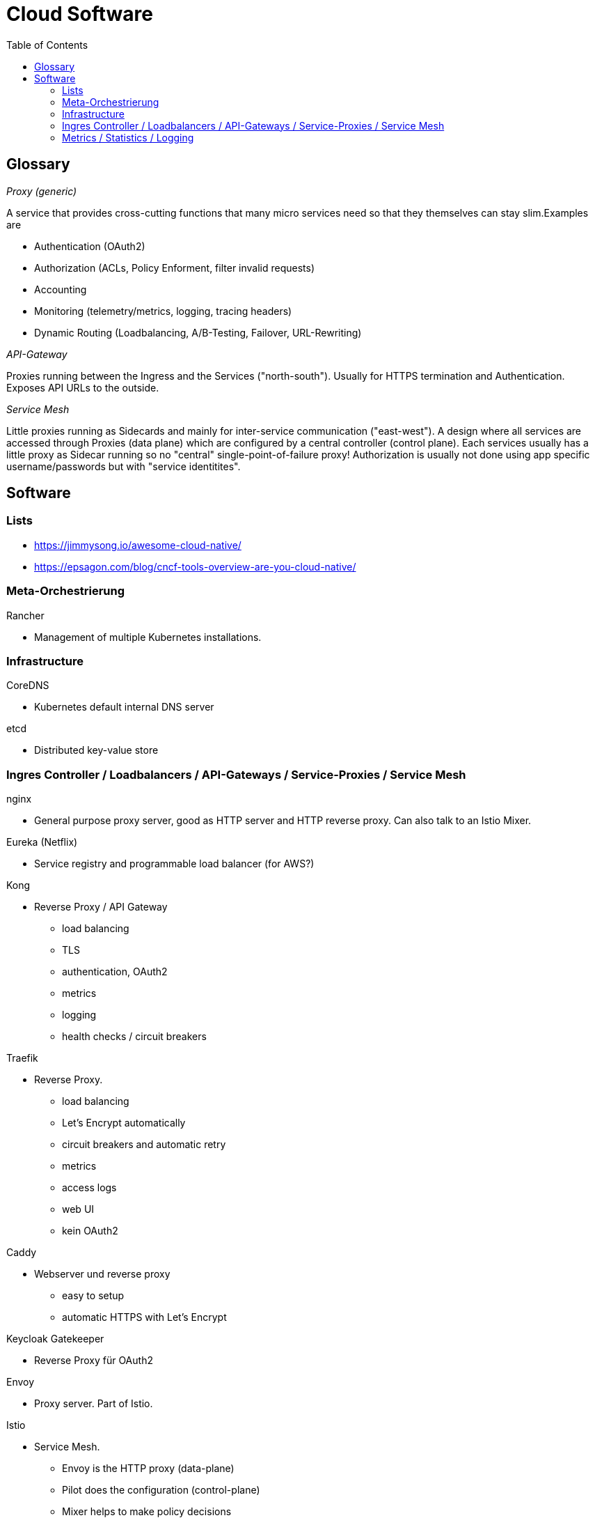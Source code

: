:toc:

= Cloud Software

== Glossary

_Proxy (generic)_

A service that provides cross-cutting functions that many micro services need so that they themselves can stay slim.Examples are

- Authentication (OAuth2)
- Authorization (ACLs, Policy Enforment, filter invalid requests)
- Accounting
- Monitoring (telemetry/metrics, logging, tracing headers)
- Dynamic Routing (Loadbalancing, A/B-Testing, Failover, URL-Rewriting)

_API-Gateway_

Proxies running between the Ingress and the Services ("north-south").
Usually for HTTPS termination and Authentication.
Exposes API URLs to the outside.

_Service Mesh_

Little proxies running as Sidecards and mainly for inter-service communication ("east-west").
A design where all services are accessed through Proxies (data plane) which
are configured by a central controller (control plane).
Each services usually has a little proxy as Sidecar running so no "central" single-point-of-failure proxy!
Authorization is usually not done using app specific username/passwords but
with "service identitites".

== Software

=== Lists

* https://jimmysong.io/awesome-cloud-native/
* https://epsagon.com/blog/cncf-tools-overview-are-you-cloud-native/

=== Meta-Orchestrierung

Rancher

* Management of multiple Kubernetes installations.

=== Infrastructure

CoreDNS

* Kubernetes default internal DNS server

etcd

* Distributed key-value store

=== Ingres Controller / Loadbalancers / API-Gateways / Service-Proxies / Service Mesh

nginx

* General purpose proxy server, good as HTTP server and HTTP reverse proxy.
  Can also talk to an Istio Mixer.

Eureka (Netflix)

* Service registry and programmable load balancer (for AWS?)

Kong

* Reverse Proxy / API Gateway
    - load balancing
    - TLS
    - authentication, OAuth2
    - metrics
    - logging
    - health checks / circuit breakers

Traefik

* Reverse Proxy.
    - load balancing
    - Let's Encrypt automatically
    - circuit breakers and automatic retry
    - metrics
    - access logs
    - web UI
    - kein OAuth2

Caddy

* Webserver und reverse proxy
    - easy to setup
    - automatic HTTPS with Let's Encrypt

Keycloak Gatekeeper

* Reverse Proxy für OAuth2

Envoy

* Proxy server. Part of Istio.

Istio

* Service Mesh.
    - Envoy is the HTTP proxy (data-plane)
    - Pilot does the configuration (control-plane)
    - Mixer helps to make policy decisions

Consul

* Service Mesh.
    - service discovery
    - automatic TLS certificates
    - health checking
    - dynamic routing

linkerd

* Proxy server. Can also talk to Istio Mixer

Zuul (Netflix)

* Proxy server.
    - dynamic routing
    - monitoring
    - reiliency
    - security
    - no automatic TLS?

SPIFFE / Spire

* Secure Production Identity Framework for Everyone. Aims to help
 identiy software systems without the need of application level
 authentication.
    - Spire is the API library.
    - See https://spiffe.io/

=== Metrics / Statistics / Logging

Prometheus

* Metrics collector (pull-only) and visualization for time series.
- Grafana is used for visualization
- Alertmanager can notify external services
- Push Gateway can be used for short-lived cronjobs (careful!)
- Uses multi-dimensional data model with own storage and PromQL query language.
- Has service discovery features to detect new hosts.
- See https://prometheus.io/
